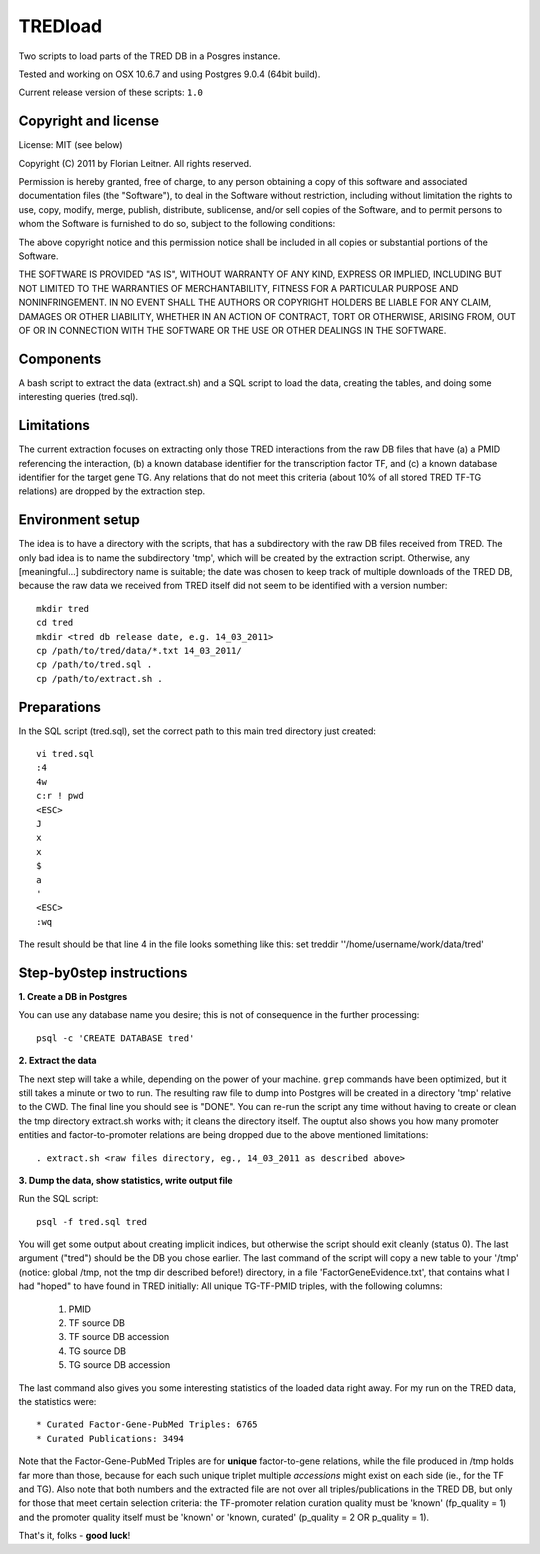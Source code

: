 ########
TREDload
########

Two scripts to load parts of the TRED DB in a Posgres instance.

Tested and working on OSX 10.6.7 and using Postgres 9.0.4 (64bit build).

Current release version of these scripts: ``1.0``

Copyright and license
---------------------

License: MIT (see below)

Copyright (C) 2011 by Florian Leitner. All rights reserved.

Permission is hereby granted, free of charge, to any person obtaining a copy
of this software and associated documentation files (the "Software"), to deal
in the Software without restriction, including without limitation the rights
to use, copy, modify, merge, publish, distribute, sublicense, and/or sell
copies of the Software, and to permit persons to whom the Software is
furnished to do so, subject to the following conditions:

The above copyright notice and this permission notice shall be included in
all copies or substantial portions of the Software.

THE SOFTWARE IS PROVIDED "AS IS", WITHOUT WARRANTY OF ANY KIND, EXPRESS OR
IMPLIED, INCLUDING BUT NOT LIMITED TO THE WARRANTIES OF MERCHANTABILITY,
FITNESS FOR A PARTICULAR PURPOSE AND NONINFRINGEMENT. IN NO EVENT SHALL THE
AUTHORS OR COPYRIGHT HOLDERS BE LIABLE FOR ANY CLAIM, DAMAGES OR OTHER
LIABILITY, WHETHER IN AN ACTION OF CONTRACT, TORT OR OTHERWISE, ARISING FROM,
OUT OF OR IN CONNECTION WITH THE SOFTWARE OR THE USE OR OTHER DEALINGS IN
THE SOFTWARE.

Components
----------

A bash script to extract the data (extract.sh) and a SQL script to load the data, creating the tables, and doing some interesting queries (tred.sql).

Limitations
-----------

The current extraction focuses on extracting only those TRED interactions from the raw DB files that have (a) a PMID referencing the interaction, (b) a known database identifier for the transcription factor TF, and (c) a known database identifier for the target gene TG. Any relations that do not meet this criteria (about 10% of all stored TRED TF-TG relations) are dropped by the extraction step.

Environment setup
-----------------

The idea is to have a directory with the scripts, that has a subdirectory with the raw DB files received from TRED. The only bad idea is to name the subdirectory 'tmp', which will be created by the extraction script. Otherwise, any [meaningful...] subdirectory name is suitable; the date was chosen to keep track of multiple downloads of the TRED DB, because the raw data we received from TRED itself did not seem to be identified with a version number::

  mkdir tred
  cd tred
  mkdir <tred db release date, e.g. 14_03_2011>
  cp /path/to/tred/data/*.txt 14_03_2011/
  cp /path/to/tred.sql .
  cp /path/to/extract.sh .

Preparations
------------

In the SQL script (tred.sql), set the correct path to this main tred directory just created::

  vi tred.sql
  :4
  4w
  c:r ! pwd
  <ESC>
  J
  x
  x
  $
  a
  '
  <ESC>
  :wq

The result should be that line 4 in the file looks something like this:
\set treddir '\'/home/username/work/data/tred'

Step-by0step instructions
-------------------------

**1. Create a DB in Postgres**


You can use any database name you desire; this is not of consequence in the further processing::

  psql -c 'CREATE DATABASE tred'

**2. Extract the data**

The next step will take a while, depending on the power of your machine. ``grep`` commands have been optimized, but it still takes a minute or two to run. The resulting raw file to dump into Postgres will be created in a directory 'tmp' relative to the CWD. The final line you should see is "DONE". You can re-run the script any time without having to create or clean the tmp directory extract.sh works with; it cleans the directory itself. The ouptut also shows you how many promoter entities and factor-to-promoter relations are being dropped due to the above mentioned limitations::

  . extract.sh <raw files directory, eg., 14_03_2011 as described above>

**3. Dump the data, show statistics, write output file**

Run the SQL script::

  psql -f tred.sql tred

You will get some output about creating implicit indices, but otherwise the script should exit cleanly (status 0). The last argument ("tred") should be the DB you chose earlier. The last command of the script will copy a new table to your '/tmp' (notice: global /tmp, not the tmp dir described before!) directory, in a file 'FactorGeneEvidence.txt', that contains what I had "hoped" to have found in TRED initially: All unique TG-TF-PMID triples, with the following columns:

 #. PMID
 #. TF source DB
 #. TF source DB accession
 #. TG source DB
 #. TG source DB accession

The last command also gives you some interesting statistics of the loaded data right away. For my run on the TRED data, the statistics were::

 * Curated Factor-Gene-PubMed Triples: 6765
 * Curated Publications: 3494

Note that the Factor-Gene-PubMed Triples are for **unique** factor-to-gene relations, while the file produced in /tmp holds far more than those, because for each such unique triplet multiple *accessions* might exist on each side (ie., for the TF and TG). Also note that both numbers and the extracted file are not over all triples/publications in the TRED DB, but only for those that meet certain selection criteria: the TF-promoter relation curation quality must be 'known' (fp_quality = 1) and the promoter quality itself must be 'known' or 'known, curated' (p_quality = 2 OR p_quality = 1).

That's it, folks - **good luck**!
